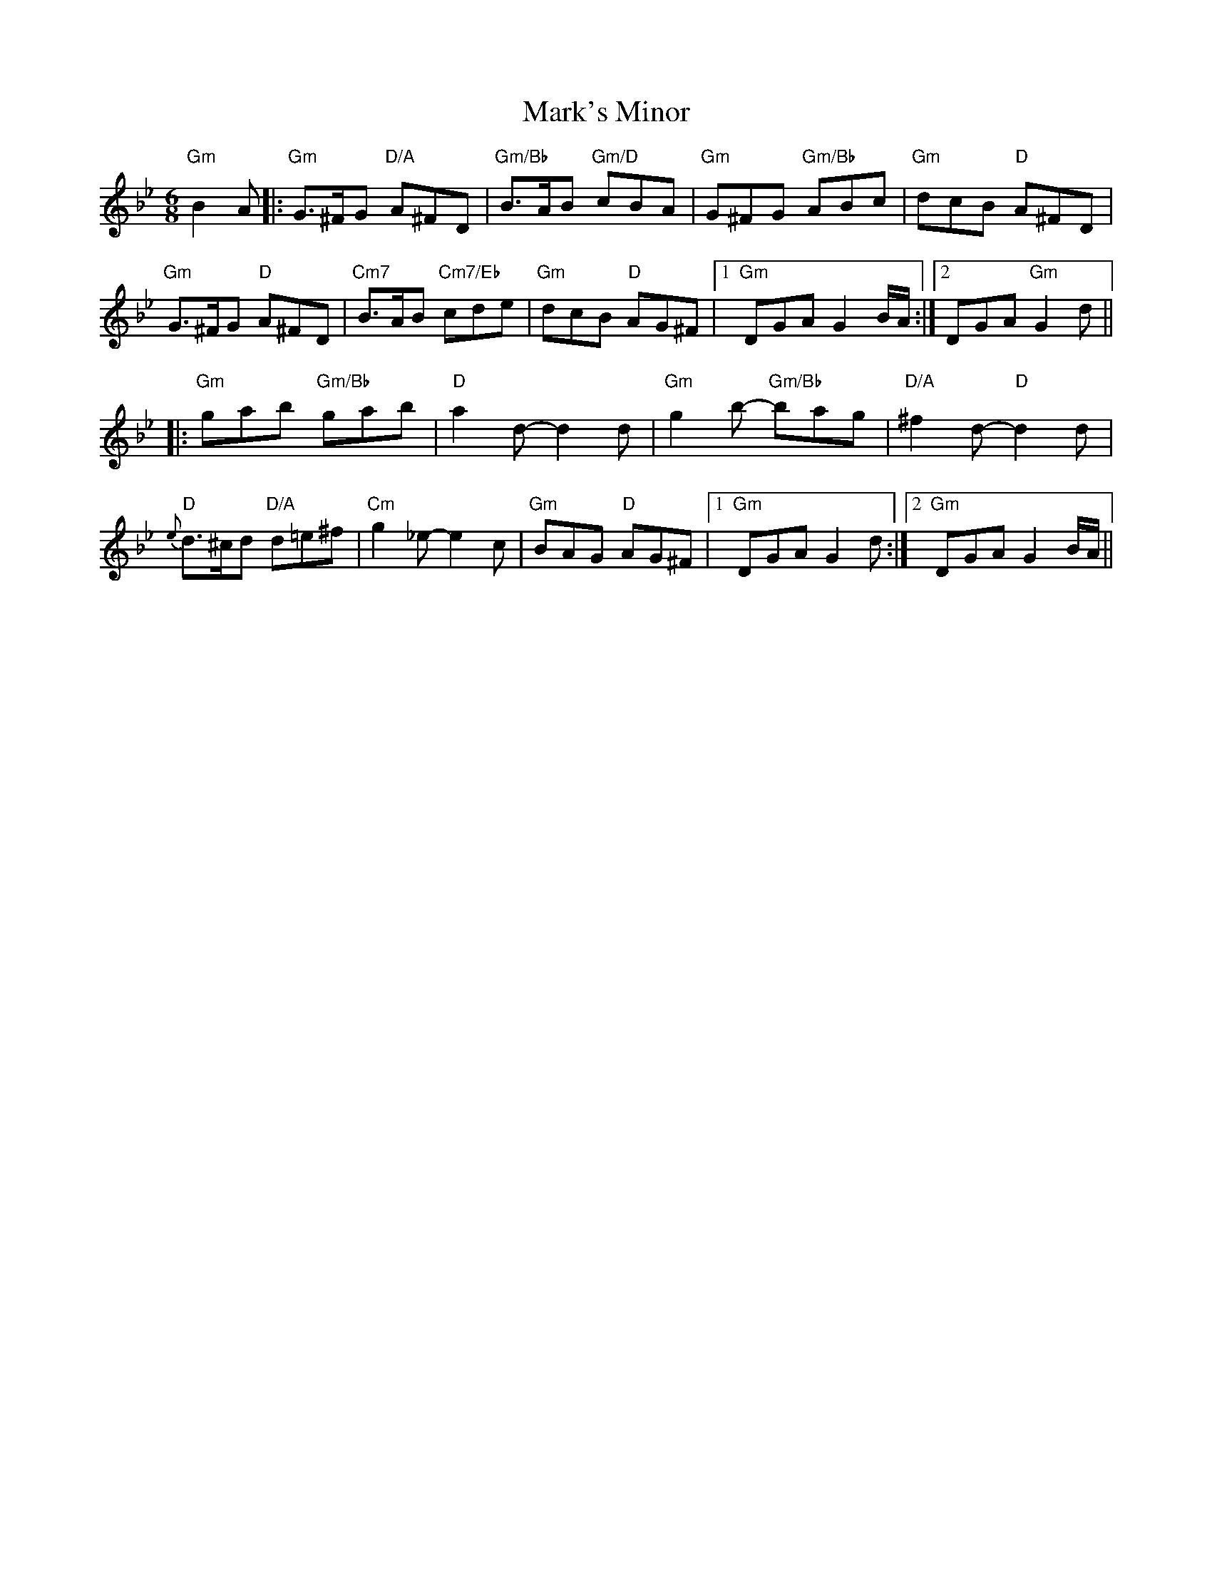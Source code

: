X: 25576
T: Mark's Minor
R: jig
M: 6/8
K: Gminor
"Gm"B2A|:"Gm"G>^FG "D/A"A^FD|"Gm/Bb"B>AB "Gm/D"cBA|"Gm" G^FG "Gm/Bb" ABc|"Gm" dcB "D"A^FD|
"Gm"G>^FG "D"A^FD|"Cm7"B>AB "Cm7/Eb"cde|"Gm"dcB "D"AG^F|1 "Gm"DGA G2 B/A/:|2 DGA "Gm"G2d||
|:"Gm"gab "Gm/Bb"gab|"D"a2d-d2d|"Gm"g2 b-"Gm/Bb" bag|"D/A"^f2d- "D"d2d|
"D"{e}d>^cd "D/A"d=e^f|"Cm"g2_e- e2c|"Gm"BAG "D" AG^F|1 "Gm"DGA G2d:|2 "Gm"DGA G2 B/A/||

